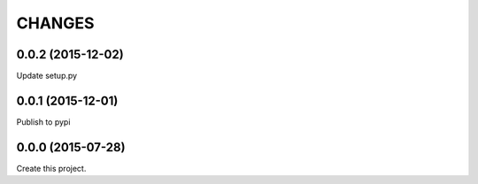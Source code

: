 CHANGES
=======

0.0.2 (2015-12-02)
------------------

Update setup.py

0.0.1 (2015-12-01)
------------------

Publish to pypi

0.0.0 (2015-07-28)
------------------

Create this project.
